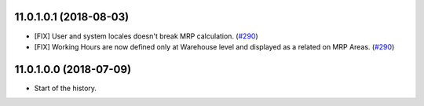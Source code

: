 11.0.1.0.1 (2018-08-03)
~~~~~~~~~~~~~~~~~~~~~~~

* [FIX] User and system locales doesn't break MRP calculation.
  (`#290 <https://github.com/OCA/manufacture/pull/290>`_)
* [FIX] Working Hours are now defined only at Warehouse level and displayed
  as a related on MRP Areas.
  (`#290 <https://github.com/OCA/manufacture/pull/290>`__)

11.0.1.0.0 (2018-07-09)
~~~~~~~~~~~~~~~~~~~~~~~

* Start of the history.
